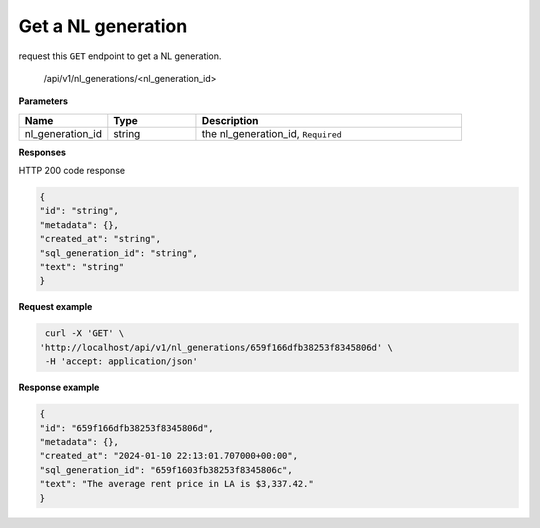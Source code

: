 Get a NL generation
============================

request this ``GET`` endpoint to get a NL generation.

    /api/v1/nl_generations/<nl_generation_id>

**Parameters**

.. csv-table::
   :header: "Name", "Type", "Description"
   :widths: 20, 20, 60

   "nl_generation_id", "string", "the nl_generation_id, ``Required``"


**Responses**

HTTP 200 code response

.. code-block:: rst

    {
    "id": "string",
    "metadata": {},
    "created_at": "string",
    "sql_generation_id": "string",
    "text": "string"
    }

**Request example**

.. code-block:: rst

   curl -X 'GET' \
  'http://localhost/api/v1/nl_generations/659f166dfb38253f8345806d' \
   -H 'accept: application/json'

**Response example**

.. code-block:: rst

    {
    "id": "659f166dfb38253f8345806d",
    "metadata": {},
    "created_at": "2024-01-10 22:13:01.707000+00:00",
    "sql_generation_id": "659f1603fb38253f8345806c",
    "text": "The average rent price in LA is $3,337.42."
    }